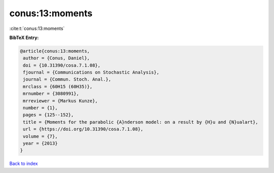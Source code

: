conus:13:moments
================

:cite:t:`conus:13:moments`

**BibTeX Entry:**

.. code-block:: bibtex

   @article{conus:13:moments,
    author = {Conus, Daniel},
    doi = {10.31390/cosa.7.1.08},
    fjournal = {Communications on Stochastic Analysis},
    journal = {Commun. Stoch. Anal.},
    mrclass = {60H15 (60H35)},
    mrnumber = {3080991},
    mrreviewer = {Markus Kunze},
    number = {1},
    pages = {125--152},
    title = {Moments for the parabolic {A}nderson model: on a result by {H}u and {N}ualart},
    url = {https://doi.org/10.31390/cosa.7.1.08},
    volume = {7},
    year = {2013}
   }

`Back to index <../By-Cite-Keys.rst>`_
